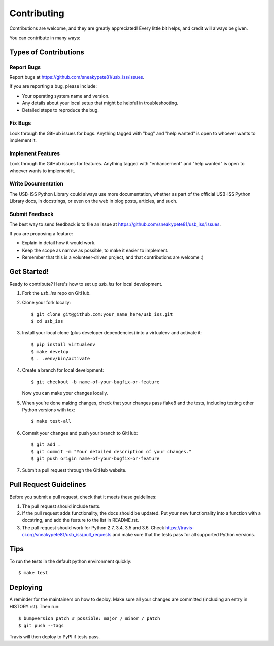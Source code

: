 .. highlight:: shell

============
Contributing
============

Contributions are welcome, and they are greatly appreciated! Every little bit
helps, and credit will always be given.

You can contribute in many ways:

Types of Contributions
----------------------

Report Bugs
~~~~~~~~~~~

Report bugs at https://github.com/sneakypete81/usb_iss/issues.

If you are reporting a bug, please include:

* Your operating system name and version.
* Any details about your local setup that might be helpful in troubleshooting.
* Detailed steps to reproduce the bug.

Fix Bugs
~~~~~~~~

Look through the GitHub issues for bugs. Anything tagged with "bug" and "help
wanted" is open to whoever wants to implement it.

Implement Features
~~~~~~~~~~~~~~~~~~

Look through the GitHub issues for features. Anything tagged with "enhancement"
and "help wanted" is open to whoever wants to implement it.

Write Documentation
~~~~~~~~~~~~~~~~~~~

The USB-ISS Python Library could always use more documentation, whether as part of the
official USB-ISS Python Library docs, in docstrings, or even on the web in blog posts,
articles, and such.

Submit Feedback
~~~~~~~~~~~~~~~

The best way to send feedback is to file an issue at https://github.com/sneakypete81/usb_iss/issues.

If you are proposing a feature:

* Explain in detail how it would work.
* Keep the scope as narrow as possible, to make it easier to implement.
* Remember that this is a volunteer-driven project, and that contributions
  are welcome :)

Get Started!
------------

Ready to contribute? Here's how to set up `usb_iss` for local development.

1. Fork the `usb_iss` repo on GitHub.
2. Clone your fork locally::

    $ git clone git@github.com:your_name_here/usb_iss.git
    $ cd usb_iss

3. Install your local clone (plus developer dependencies) into a virtualenv and activate it::

    $ pip install virtualenv
    $ make develop
    $ . .venv/bin/activate

4. Create a branch for local development::

    $ git checkout -b name-of-your-bugfix-or-feature

   Now you can make your changes locally.

5. When you're done making changes, check that your changes pass flake8 and the
   tests, including testing other Python versions with tox::

    $ make test-all

6. Commit your changes and push your branch to GitHub::

    $ git add .
    $ git commit -m "Your detailed description of your changes."
    $ git push origin name-of-your-bugfix-or-feature

7. Submit a pull request through the GitHub website.

Pull Request Guidelines
-----------------------

Before you submit a pull request, check that it meets these guidelines:

1. The pull request should include tests.
2. If the pull request adds functionality, the docs should be updated. Put
   your new functionality into a function with a docstring, and add the
   feature to the list in README.rst.
3. The pull request should work for Python 2.7, 3.4, 3.5 and 3.6. Check
   https://travis-ci.org/sneakypete81/usb_iss/pull_requests
   and make sure that the tests pass for all supported Python versions.

Tips
----

To run the tests in the default python environment quickly::

    $ make test

Deploying
---------

A reminder for the maintainers on how to deploy.
Make sure all your changes are committed (including an entry in HISTORY.rst).
Then run::

$ bumpversion patch # possible: major / minor / patch
$ git push --tags

Travis will then deploy to PyPI if tests pass.

